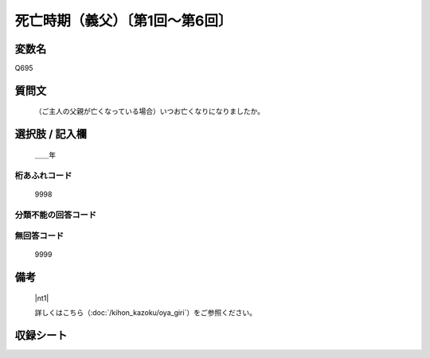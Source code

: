 .. title:: Q695
.. rst-class:: item

====================================================================================================
死亡時期（義父）〔第1回～第6回〕
====================================================================================================

.. rst-class:: varname

変数名
==================

Q695

.. rst-class:: question

質問文
==================


   （ご主人の父親が亡くなっている場合）いつお亡くなりになりましたか。



.. rst-class:: answer

選択肢 / 記入欄
======================

  ＿＿年



.. rst-class:: overflow

桁あふれコード
-------------------------------
  9998


.. rst-class:: not_classified

分類不能の回答コード
-------------------------------------
  


.. rst-class:: not_available

無回答コード
-------------------------------------
  9999


.. rst-class:: bikou

備考
==================
 

   |nt1|
   
   
   詳しくはこちら（:doc:`/kihon_kazoku/oya_giri`）をご参照ください。


.. rst-class:: include_sheet

収録シート
=======================================
.. hlist::
   :columns: 3
   
   
   * p1_5
   
   * p2_5
   
   * p3_5
   
   * p4_5
   
   * p5a_5
   
   * p5b_5
   
   * p6_5
   
   


.. index:: Q695